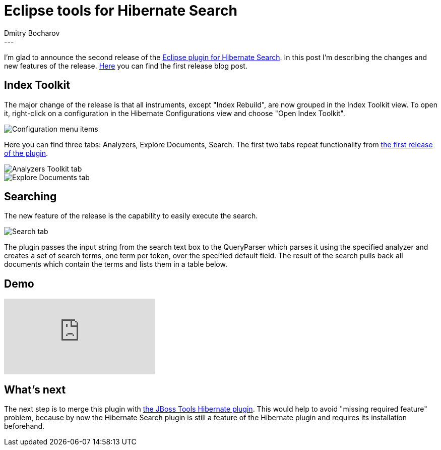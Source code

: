 = Eclipse tools for Hibernate Search
Dmitry  Bocharov
:awestruct-tags: [ "Hibernate Search", "JBoss Tools" ]
:awestruct-layout: blog-post
---
I'm glad to announce the second release of the https://marketplace.eclipse.org/content/hibernate-search-plugin[Eclipse plugin for Hibernate Search].
In this post I'm describing the changes and new features of the release. http://in.relation.to/2016/01/22/EclipseToolsForHibernateSearch[Here] you can find the first release blog post.


== Index Toolkit

The major change of the release is that all instruments, except "Index Rebuild", are now grouped in the Index Toolkit view. To open it, right-click on a configuration in the Hibernate Configurations view and choose "Open Index Toolkit".

image::https://marketplace.eclipse.org/sites/default/files/ConfigurationMenu.jpg[Configuration menu items]

Here you can find three tabs: Analyzers, Explore Documents, Search.
The first two tabs repeat functionality from http://in.relation.to/2016/01/22/EclipseToolsForHibernateSearch[the first release of the plugin].

image::https://marketplace.eclipse.org/sites/default/files/AnalyzersToolkit_0.jpg[Analyzers Toolkit tab]

image::https://marketplace.eclipse.org/sites/default/files/LuceneDocuments.jpg[Explore Documents tab]


== Searching

The new feature of the release is the capability to easily execute the search.

image::https://marketplace.eclipse.org/sites/default/files/LuceneSearch.jpg[Search tab]

The plugin passes the input string from the search text box to the QueryParser which parses it using the specified analyzer and creates a set of search terms, one term per token, over the specified default field. The result of the search pulls back all documents which contain the terms and lists them in a table below.


== Demo
video::aFPijD3zutM[youtube]


== What's next

The next step is to merge this plugin with https://github.com/jbosstools/jbosstools-hibernate[the JBoss Tools Hibernate plugin]. This would help to avoid "missing required feature" problem, because by now the Hibernate Search plugin is still a feature of the Hibernate plugin and requires its installation beforehand.

